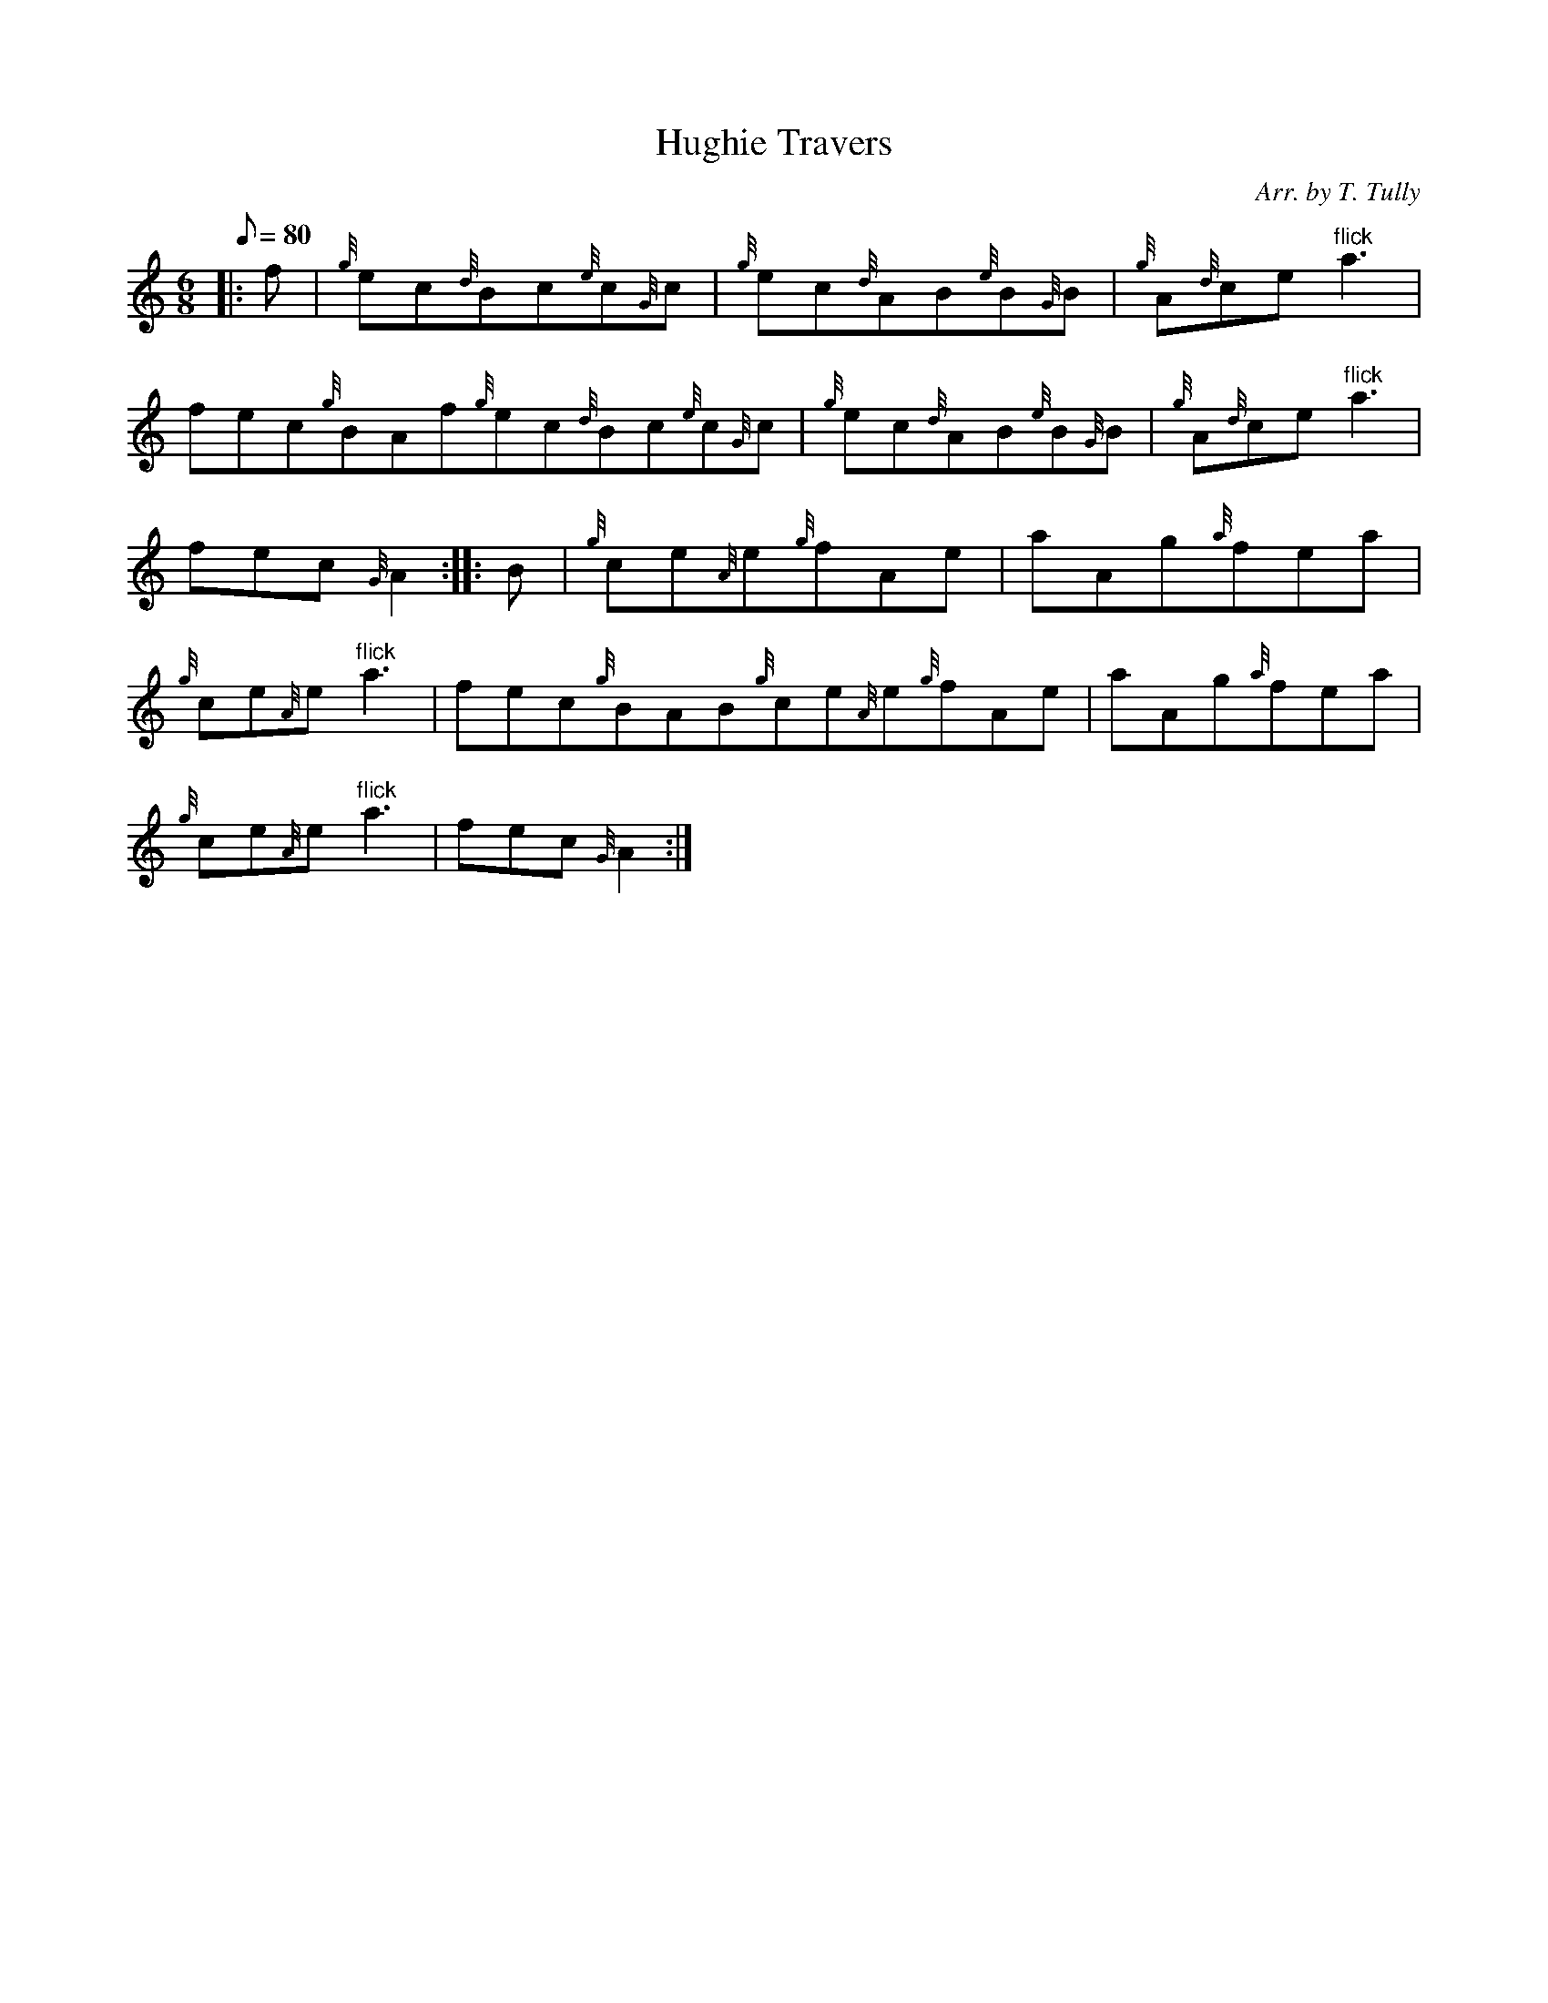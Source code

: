 X: 1
T:Hughie Travers
M:6/8
L:1/8
Q:80
C:Arr. by T. Tully
S:Jig
K:HP
|: f|
{g}ec{d}Bc{e}c{G}c|
{g}ec{d}AB{e}B{G}B|
{g}A{d}ce"flick"a3|  !
fec{g}BAf{g}ec{d}Bc{e}c{G}c|
{g}ec{d}AB{e}B{G}B|
{g}A{d}ce"flick"a3|  !
fec{G}A2:| |:
B|
{g}ce{A}e{g}fAe|
aAg{a}fea|  !
{g}ce{A}e"flick"a3|
fec{g}BAB{g}ce{A}e{g}fAe|
aAg{a}fea|  !
{g}ce{A}e"flick"a3|
fec{G}A2:|
